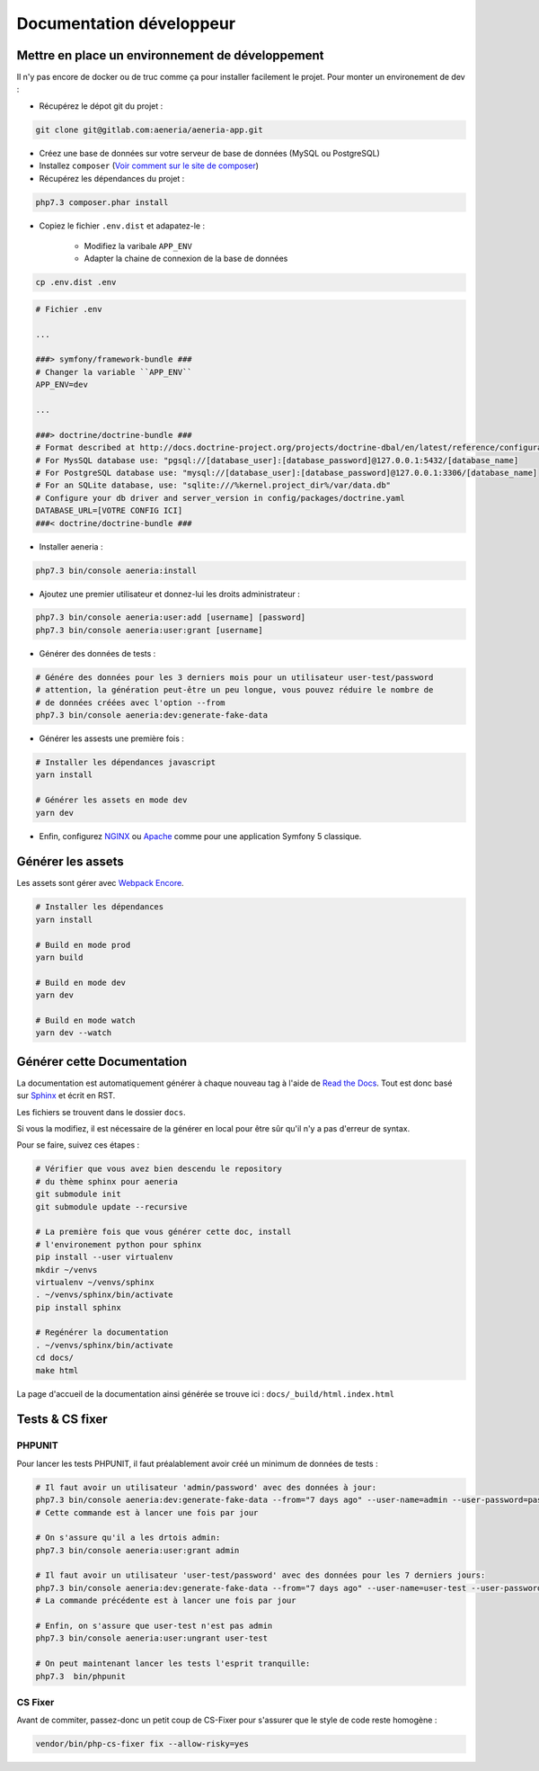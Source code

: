 Documentation développeur
##########################

Mettre en place un environnement de développement
******************************************************

Il n'y pas encore de docker ou de truc comme ça pour installer facilement le projet.
Pour monter un environement de dev :

* Récupérez le dépot git du projet :

.. code-block:: sh

    git clone git@gitlab.com:aeneria/aeneria-app.git

* Créez une base de données sur votre serveur de base de données (MySQL ou PostgreSQL)

* Installez ``composer`` (`Voir comment sur le site de composer <https://getcomposer.org/download/>`_)

* Récupérez les dépendances du projet :

.. code-block:: sh

    php7.3 composer.phar install


* Copiez le fichier ``.env.dist`` et adapatez-le :

    * Modifiez la varibale ``APP_ENV``
    * Adapter la chaine de connexion de la base de données

.. code-block:: sh

    cp .env.dist .env


.. code-block:: sh

    # Fichier .env

    ...

    ###> symfony/framework-bundle ###
    # Changer la variable ``APP_ENV``
    APP_ENV=dev

    ...

    ###> doctrine/doctrine-bundle ###
    # Format described at http://docs.doctrine-project.org/projects/doctrine-dbal/en/latest/reference/configuration.html#connecting-using-a-url
    # For MysSQL database use: "pgsql://[database_user]:[database_password]@127.0.0.1:5432/[database_name]
    # For PostgreSQL database use: "mysql://[database_user]:[database_password]@127.0.0.1:3306/[database_name]
    # For an SQLite database, use: "sqlite:///%kernel.project_dir%/var/data.db"
    # Configure your db driver and server_version in config/packages/doctrine.yaml
    DATABASE_URL=[VOTRE CONFIG ICI]
    ###< doctrine/doctrine-bundle ###


* Installer aeneria :

.. code-block:: sh

    php7.3 bin/console aeneria:install


* Ajoutez une premier utilisateur et donnez-lui les droits administrateur :

.. code-block:: sh

    php7.3 bin/console aeneria:user:add [username] [password]
    php7.3 bin/console aeneria:user:grant [username]


* Générer des données de tests :

.. code-block:: sh

    # Génére des données pour les 3 derniers mois pour un utilisateur user-test/password
    # attention, la génération peut-être un peu longue, vous pouvez réduire le nombre de
    # de données créées avec l'option --from
    php7.3 bin/console aeneria:dev:generate-fake-data

* Générer les assests une première fois :

.. code-block:: sh

    # Installer les dépendances javascript
    yarn install

    # Générer les assets en mode dev
    yarn dev

* Enfin, configurez `NGINX <https://symfony.com/doc/current/setup/web_server_configuration.html#web-server-nginx>`_ ou `Apache <https://symfony.com/doc/current/setup/web_server_configuration.html#apache-with-php-fpm>`_ comme pour une application Symfony 5 classique.


Générer les assets
*************************

Les assets sont gérer avec `Webpack Encore <https://symfony.com/doc/current/frontend.html>`_.

.. code-block:: bash

    # Installer les dépendances
    yarn install

    # Build en mode prod
    yarn build

    # Build en mode dev
    yarn dev

    # Build en mode watch
    yarn dev --watch

Générer cette Documentation
*******************************

La documentation est automatiquement générer à chaque nouveau tag à l'aide de `Read the Docs <https://readthedocs.org/>`_.
Tout est donc basé sur `Sphinx <https://www.sphinx-doc.org/>`_ et écrit en RST.

Les fichiers se trouvent dans le dossier ``docs``.

Si vous la modifiez, il est nécessaire de la générer en local pour être sûr qu'il n'y a pas d'erreur
de syntax.

Pour se faire, suivez ces étapes :

.. code-block:: bash

    # Vérifier que vous avez bien descendu le repository
    # du thème sphinx pour aeneria
    git submodule init
    git submodule update --recursive

    # La première fois que vous générer cette doc, install
    # l'environement python pour sphinx
    pip install --user virtualenv
    mkdir ~/venvs
    virtualenv ~/venvs/sphinx
    . ~/venvs/sphinx/bin/activate
    pip install sphinx

    # Regénérer la documentation
    . ~/venvs/sphinx/bin/activate
    cd docs/
    make html

La page d'accueil de la documentation ainsi générée se trouve ici : ``docs/_build/html.index.html``

Tests & CS fixer
******************

PHPUNIT
---------

Pour lancer les tests PHPUNIT, il faut préalablement avoir créé un minimum de données de tests :

.. code-block:: bash

  # Il faut avoir un utilisateur 'admin/password' avec des données à jour:
  php7.3 bin/console aeneria:dev:generate-fake-data --from="7 days ago" --user-name=admin --user-password=password
  # Cette commande est à lancer une fois par jour

  # On s'assure qu'il a les drtois admin:
  php7.3 bin/console aeneria:user:grant admin

  # Il faut avoir un utilisateur 'user-test/password' avec des données pour les 7 derniers jours:
  php7.3 bin/console aeneria:dev:generate-fake-data --from="7 days ago" --user-name=user-test --user-password=password
  # La commande précédente est à lancer une fois par jour

  # Enfin, on s'assure que user-test n'est pas admin
  php7.3 bin/console aeneria:user:ungrant user-test

  # On peut maintenant lancer les tests l'esprit tranquille:
  php7.3  bin/phpunit

CS Fixer
-------------

Avant de commiter, passez-donc un petit coup de CS-Fixer pour s'assurer que le style de code reste homogène :

.. code-block:: bash

    vendor/bin/php-cs-fixer fix --allow-risky=yes

